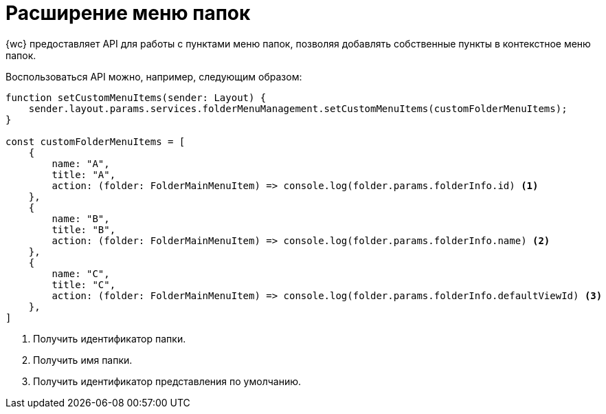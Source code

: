= Расширение меню папок

{wc} предоставляет API для работы с пунктами меню папок, позволяя добавлять собственные пункты в контекстное меню папок.

Воспользоваться API можно, например, следующим образом:

[source,typescript]
----
function setCustomMenuItems(sender: Layout) {
    sender.layout.params.services.folderMenuManagement.setCustomMenuItems(customFolderMenuItems);
}

const customFolderMenuItems = [
    {
        name: "A",
        title: "A",
        action: (folder: FolderMainMenuItem) => console.log(folder.params.folderInfo.id) <.>
    },
    {
        name: "B",
        title: "B",
        action: (folder: FolderMainMenuItem) => console.log(folder.params.folderInfo.name) <.>
    },
    {
        name: "C",
        title: "C",
        action: (folder: FolderMainMenuItem) => console.log(folder.params.folderInfo.defaultViewId) <.>
    },
]
----
<.> Получить идентификатор папки.
<.> Получить имя папки.
<.> Получить идентификатор представления по умолчанию.
